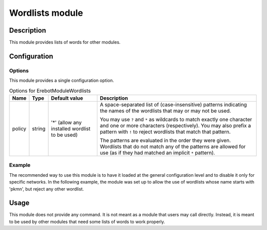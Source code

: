 Wordlists module
################

Description
===========

This module provides lists of words for other modules.


Configuration
=============

Options
-------

This module provides a single configuration option.

..  table:: Options for \Erebot\Module\Wordlists

    +---------------+--------+---------------+------------------------------+
    | Name          | Type   | Default value | Description                  |
    +===============+========+===============+==============================+
    | policy        | string | '*' (allow    | A space-separated list of    |
    |               |        | any installed | (case-insensitive) patterns  |
    |               |        | wordlist to   | indicating the names of the  |
    |               |        | be used)      | wordlists that may or may    |
    |               |        |               | not be used.                 |
    |               |        |               |                              |
    |               |        |               | You may use ``?`` and ``*``  |
    |               |        |               | as wildcards to match        |
    |               |        |               | exactly one character and    |
    |               |        |               | one or more characters       |
    |               |        |               | (respectively). You may also |
    |               |        |               | prefix a pattern with ``!``  |
    |               |        |               | to reject wordlists that     |
    |               |        |               | match that pattern.          |
    |               |        |               |                              |
    |               |        |               | The patterns are evaluated   |
    |               |        |               | in the order they were       |
    |               |        |               | given. Wordlists that do not |
    |               |        |               | match any of the patterns    |
    |               |        |               | are allowed for use (as if   |
    |               |        |               | they had matched an implicit |
    |               |        |               | ``*`` pattern).              |
    +---------------+--------+---------------+------------------------------+

Example
-------

The recommended way to use this module is to have it loaded at the general
configuration level and to disable it only for specific networks.
In the following example, the module was set up to allow the use of wordlists
whose name starts with 'pkmn', but reject any other wordlist.

..  parsed-code:: xml

    <?xml version="1.0" ?>
    <configuration
      xmlns="http://localhost/Erebot/"
      version="..."
      language="fr-FR"
      timezone="Europe/Paris"
      commands-prefix="!">

      <modules>
        <!-- Other modules ignored for clarity. -->

        <!--
            Allow wordlists whose name starts with 'pkmn'
            and deny the use of any other wordlist.
        -->
        <module name="\Erebot\Module\Wordlists">
            <param name="policy" value="pkmn* !*"/>
        </module>
      </modules>
    </configuration>


Usage
=====

This module does not provide any command. It is not meant as a module that
users may call directly. Instead, it is meant to be used by other modules
that need some lists of words to work properly.


.. vim: ts=4 et
